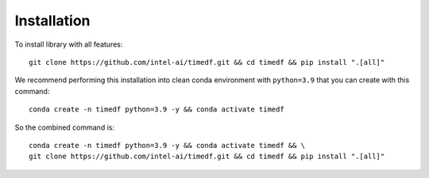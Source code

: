Installation
============

To install library with all features::

    git clone https://github.com/intel-ai/timedf.git && cd timedf && pip install ".[all]"


.. _installation-label:

We recommend performing this installation into clean conda environment with ``python=3.9`` that you can create with this command::

    conda create -n timedf python=3.9 -y && conda activate timedf

So the combined command is::

    conda create -n timedf python=3.9 -y && conda activate timedf && \
    git clone https://github.com/intel-ai/timedf.git && cd timedf && pip install ".[all]"
